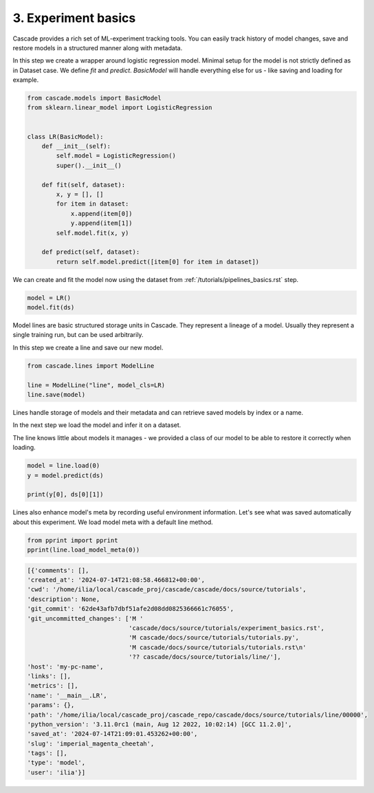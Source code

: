 3. Experiment basics
====================

Cascade provides a rich set of ML-experiment tracking tools.
You can easily track history of model changes, save and restore models
in a structured manner along with metadata.

In this step we create a wrapper around logistic regression model. Minimal setup
for the model is not strictly defined as in Dataset case. We define `fit` and `predict`.
`BasicModel` will handle everything else for us - like saving and loading for example.

.. code-block:: python

    from cascade.models import BasicModel
    from sklearn.linear_model import LogisticRegression


    class LR(BasicModel):
        def __init__(self):
            self.model = LogisticRegression()
            super().__init__()

        def fit(self, dataset):
            x, y = [], []
            for item in dataset:
                x.append(item[0])
                y.append(item[1])
            self.model.fit(x, y)

        def predict(self, dataset):
            return self.model.predict([item[0] for item in dataset])

We can create and fit the model now using the dataset from :ref:`/tutorials/pipelines_basics.rst` step.

.. code-block:: python

    model = LR()
    model.fit(ds)

Model lines are basic structured storage units in Cascade. They represent a lineage of
a model. Usually they represent a single training run, but can be used arbitrarily.

In this step we create a line and save our new model.

.. code-block:: python

    from cascade.lines import ModelLine

    line = ModelLine("line", model_cls=LR)
    line.save(model)

Lines handle storage of models and their metadata and can retrieve saved models by index or a name.

In the next step we load the model and infer it on a dataset.

The line knows little about models it manages - we provided a class of our model
to be able to restore it correctly when loading.

.. code-block:: python

    model = line.load(0)
    y = model.predict(ds)

    print(y[0], ds[0][1])

Lines also enhance model's meta by recording useful environment information.
Let's see what was saved automatically about this experiment. We load model
meta with a default line method.

.. code-block:: python

    from pprint import pprint
    pprint(line.load_model_meta(0))

.. code-block:: python

    [{'comments': [],
    'created_at': '2024-07-14T21:08:58.466812+00:00',
    'cwd': '/home/ilia/local/cascade_proj/cascade/cascade/docs/source/tutorials',
    'description': None,
    'git_commit': '62de43afb7dbf51afe2d08dd0825366661c76055',
    'git_uncommitted_changes': ['M '
                                'cascade/docs/source/tutorials/experiment_basics.rst',
                                'M cascade/docs/source/tutorials/tutorials.py',
                                'M cascade/docs/source/tutorials/tutorials.rst\n'
                                '?? cascade/docs/source/tutorials/line/'],
    'host': 'my-pc-name',
    'links': [],
    'metrics': [],
    'name': '__main__.LR',
    'params': {},
    'path': '/home/ilia/local/cascade_proj/cascade_repo/cascade/docs/source/tutorials/line/00000',
    'python_version': '3.11.0rc1 (main, Aug 12 2022, 10:02:14) [GCC 11.2.0]',
    'saved_at': '2024-07-14T21:09:01.453262+00:00',
    'slug': 'imperial_magenta_cheetah',
    'tags': [],
    'type': 'model',
    'user': 'ilia'}]
